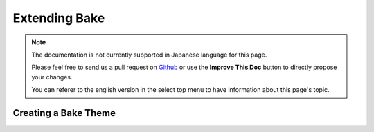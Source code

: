 Extending Bake
##############

.. note::
    The documentation is not currently supported in Japanese language for this
    page.

    Please feel free to send us a pull request on
    `Github <https://github.com/cakephp/docs>`_ or use the **Improve This Doc**
    button to directly propose your changes.

    You can referer to the english version in the select top menu to have
    information about this page's topic.


.. _creating-a-bake-theme:

Creating a Bake Theme
---------------------

.. meta::
    :title lang=ja: Extending Bake
    :keywords lang=ja: command line interface,development,bake view, bake template syntax,erb tags,asp tags,percent tags
